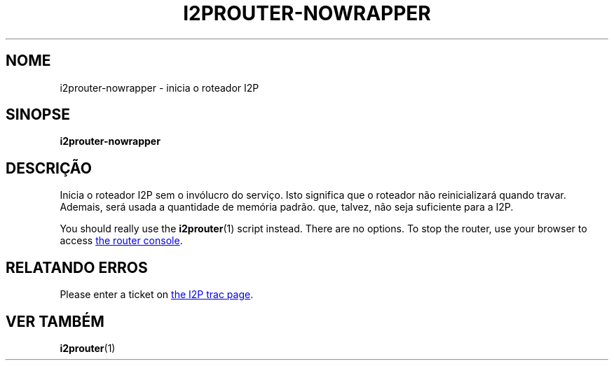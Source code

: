 .\"*******************************************************************
.\"
.\" This file was generated with po4a. Translate the source file.
.\"
.\"*******************************************************************
.TH I2PROUTER\-NOWRAPPER 1 "26 de Janeiro de 2017" "" I2P

.SH NOME
i2prouter\-nowrapper \- inicia o roteador I2P

.SH SINOPSE
\fBi2prouter\-nowrapper\fP
.br

.SH DESCRIÇÃO
Inicia o roteador I2P sem o invólucro do serviço. Isto significa que o
roteador não reinicializará quando travar. Ademais, será usada a quantidade
de memória padrão. que, talvez, não seja suficiente para a I2P.
.P
You should really use the \fBi2prouter\fP(1)  script instead.  There are no
options.  To stop the router, use your browser to access
.UR http://localhost:7657/
the router console
.UE .

.SH "RELATANDO ERROS"
Please enter a ticket on
.UR https://trac.i2p2.de/
the I2P trac page
.UE .

.SH "VER TAMBÉM"
\fBi2prouter\fP(1)
